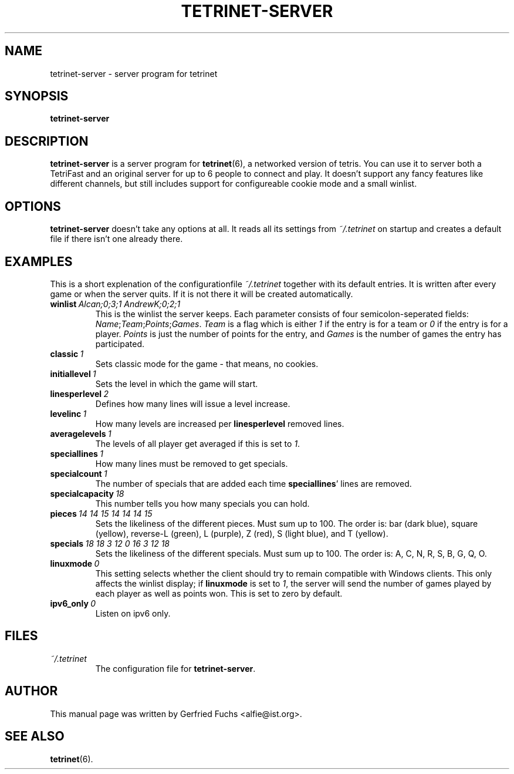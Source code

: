 .TH "TETRINET-SERVER" "6" "2004-12-06"
.\" Please adjust this date whenever revising the manpage.
.SH "NAME"
tetrinet-server \- server program for tetrinet


.SH "SYNOPSIS"
.B tetrinet-server


.SH "DESCRIPTION"
.B tetrinet-server
is a server program for
.BR tetrinet (6),
a networked version of tetris. You can use it to server both a TetriFast and an
original server for up to 6 people to connect and play. It doesn't support any
fancy features like different channels, but still includes support for
configureable cookie mode and a small winlist.

.PP 

.SH "OPTIONS"
.B tetrinet-server
doesn't take any options at all. It reads all its settings from
.I ~/.tetrinet
on startup and creates a default file if there isn't one already there.


.SH "EXAMPLES"
This is a short explenation of the configurationfile
.I ~/.tetrinet
together with its default entries. It is written after every game or when the
server quits. If it is not there it will be created automatically.

.TP
.BI winlist\  "Alcan;0;3;1 AndrewK;0;2;1"
This is the winlist the server keeps. Each parameter consists of four
semicolon-seperated fields:
.IR Name ; Team ; Points ; Games .\  Team
is a flag which is either
.I 1
if the entry is for a team or
.I 0
if the entry is for a player.
.I Points
is just the number of points for the entry, and
.I Games
is the number of games the entry has participated.

.TP
.BI classic\  1
Sets classic mode for the game - that means, no cookies.

.TP
.BI initiallevel\  1
Sets the level in which the game will start. 

.TP
.BI linesperlevel\  2
Defines how many lines will issue a level increase.

.TP
.BI levelinc\  1
How many levels are increased per
.B linesperlevel
removed lines.

.TP
.BI averagelevels\  1
The levels of all player get averaged if this is set to
.IR 1 .

.TP
.BI speciallines\  1
How many lines must be removed to get specials.

.TP
.BI specialcount\  1
The number of specials that are added each time
.BR speciallines '
lines are removed.

.TP
.BI specialcapacity\  18
This number tells you how many specials you can hold.

.TP
.BI pieces\  "14 14 15 14 14 14 15"
Sets the likeliness of the different pieces. Must sum up to 100. The order is:
bar (dark blue), square (yellow), reverse-L (green), L (purple), Z (red), S
(light blue), and T (yellow).

.TP
.BI specials\  "18 18 3 12 0 16 3 12 18"
Sets the likeliness of the different specials. Must sum up to 100. The order
is: A, C, N, R, S, B, G, Q, O.

.TP
.BI linuxmode\  0
This setting selects whether the client should try to remain compatible with
Windows clients.  This only affects the winlist display; if
.B linuxmode
is set to
.IR 1 ,
the server will send the number of games played by each player as well as
points won.  This is set to zero by default.

.TP
.BI ipv6_only\  0
Listen on ipv6 only.


.SH "FILES"
.TP
.I ~/.tetrinet
The configuration file for
.BR tetrinet-server .


.SH "AUTHOR"
This manual page was written by Gerfried Fuchs <alfie@ist.org>.


.SH "SEE ALSO"
.BR tetrinet (6).
